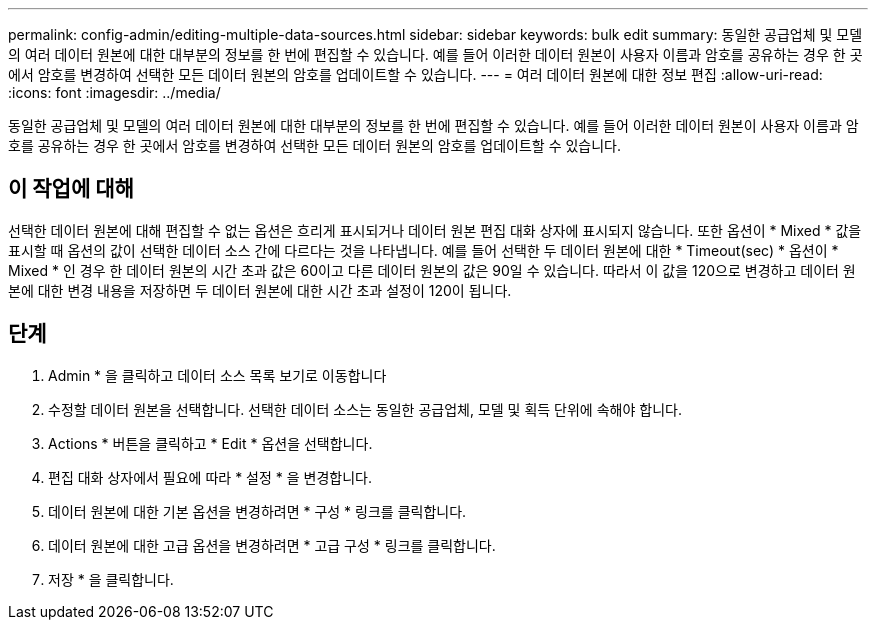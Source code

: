 ---
permalink: config-admin/editing-multiple-data-sources.html 
sidebar: sidebar 
keywords: bulk edit 
summary: 동일한 공급업체 및 모델의 여러 데이터 원본에 대한 대부분의 정보를 한 번에 편집할 수 있습니다. 예를 들어 이러한 데이터 원본이 사용자 이름과 암호를 공유하는 경우 한 곳에서 암호를 변경하여 선택한 모든 데이터 원본의 암호를 업데이트할 수 있습니다. 
---
= 여러 데이터 원본에 대한 정보 편집
:allow-uri-read: 
:icons: font
:imagesdir: ../media/


[role="lead"]
동일한 공급업체 및 모델의 여러 데이터 원본에 대한 대부분의 정보를 한 번에 편집할 수 있습니다. 예를 들어 이러한 데이터 원본이 사용자 이름과 암호를 공유하는 경우 한 곳에서 암호를 변경하여 선택한 모든 데이터 원본의 암호를 업데이트할 수 있습니다.



== 이 작업에 대해

선택한 데이터 원본에 대해 편집할 수 없는 옵션은 흐리게 표시되거나 데이터 원본 편집 대화 상자에 표시되지 않습니다. 또한 옵션이 * Mixed * 값을 표시할 때 옵션의 값이 선택한 데이터 소스 간에 다르다는 것을 나타냅니다. 예를 들어 선택한 두 데이터 원본에 대한 * Timeout(sec) * 옵션이 * Mixed * 인 경우 한 데이터 원본의 시간 초과 값은 60이고 다른 데이터 원본의 값은 90일 수 있습니다. 따라서 이 값을 120으로 변경하고 데이터 원본에 대한 변경 내용을 저장하면 두 데이터 원본에 대한 시간 초과 설정이 120이 됩니다.



== 단계

. Admin * 을 클릭하고 데이터 소스 목록 보기로 이동합니다
. 수정할 데이터 원본을 선택합니다. 선택한 데이터 소스는 동일한 공급업체, 모델 및 획득 단위에 속해야 합니다.
. Actions * 버튼을 클릭하고 * Edit * 옵션을 선택합니다.
. 편집 대화 상자에서 필요에 따라 * 설정 * 을 변경합니다.
. 데이터 원본에 대한 기본 옵션을 변경하려면 * 구성 * 링크를 클릭합니다.
. 데이터 원본에 대한 고급 옵션을 변경하려면 * 고급 구성 * 링크를 클릭합니다.
. 저장 * 을 클릭합니다.

